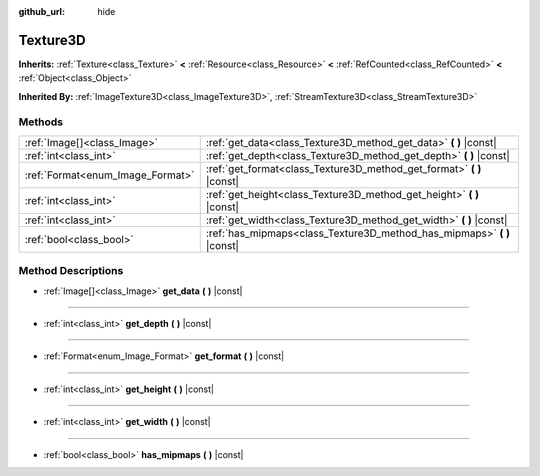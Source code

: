:github_url: hide

.. Generated automatically by doc/tools/make_rst.py in Godot's source tree.
.. DO NOT EDIT THIS FILE, but the Texture3D.xml source instead.
.. The source is found in doc/classes or modules/<name>/doc_classes.

.. _class_Texture3D:

Texture3D
=========

**Inherits:** :ref:`Texture<class_Texture>` **<** :ref:`Resource<class_Resource>` **<** :ref:`RefCounted<class_RefCounted>` **<** :ref:`Object<class_Object>`

**Inherited By:** :ref:`ImageTexture3D<class_ImageTexture3D>`, :ref:`StreamTexture3D<class_StreamTexture3D>`



Methods
-------

+----------------------------------+----------------------------------------------------------------------------+
| :ref:`Image[]<class_Image>`      | :ref:`get_data<class_Texture3D_method_get_data>` **(** **)** |const|       |
+----------------------------------+----------------------------------------------------------------------------+
| :ref:`int<class_int>`            | :ref:`get_depth<class_Texture3D_method_get_depth>` **(** **)** |const|     |
+----------------------------------+----------------------------------------------------------------------------+
| :ref:`Format<enum_Image_Format>` | :ref:`get_format<class_Texture3D_method_get_format>` **(** **)** |const|   |
+----------------------------------+----------------------------------------------------------------------------+
| :ref:`int<class_int>`            | :ref:`get_height<class_Texture3D_method_get_height>` **(** **)** |const|   |
+----------------------------------+----------------------------------------------------------------------------+
| :ref:`int<class_int>`            | :ref:`get_width<class_Texture3D_method_get_width>` **(** **)** |const|     |
+----------------------------------+----------------------------------------------------------------------------+
| :ref:`bool<class_bool>`          | :ref:`has_mipmaps<class_Texture3D_method_has_mipmaps>` **(** **)** |const| |
+----------------------------------+----------------------------------------------------------------------------+

Method Descriptions
-------------------

.. _class_Texture3D_method_get_data:

- :ref:`Image[]<class_Image>` **get_data** **(** **)** |const|

----

.. _class_Texture3D_method_get_depth:

- :ref:`int<class_int>` **get_depth** **(** **)** |const|

----

.. _class_Texture3D_method_get_format:

- :ref:`Format<enum_Image_Format>` **get_format** **(** **)** |const|

----

.. _class_Texture3D_method_get_height:

- :ref:`int<class_int>` **get_height** **(** **)** |const|

----

.. _class_Texture3D_method_get_width:

- :ref:`int<class_int>` **get_width** **(** **)** |const|

----

.. _class_Texture3D_method_has_mipmaps:

- :ref:`bool<class_bool>` **has_mipmaps** **(** **)** |const|

.. |virtual| replace:: :abbr:`virtual (This method should typically be overridden by the user to have any effect.)`
.. |const| replace:: :abbr:`const (This method has no side effects. It doesn't modify any of the instance's member variables.)`
.. |vararg| replace:: :abbr:`vararg (This method accepts any number of arguments after the ones described here.)`
.. |constructor| replace:: :abbr:`constructor (This method is used to construct a type.)`
.. |static| replace:: :abbr:`static (This method doesn't need an instance to be called, so it can be called directly using the class name.)`
.. |operator| replace:: :abbr:`operator (This method describes a valid operator to use with this type as left-hand operand.)`
